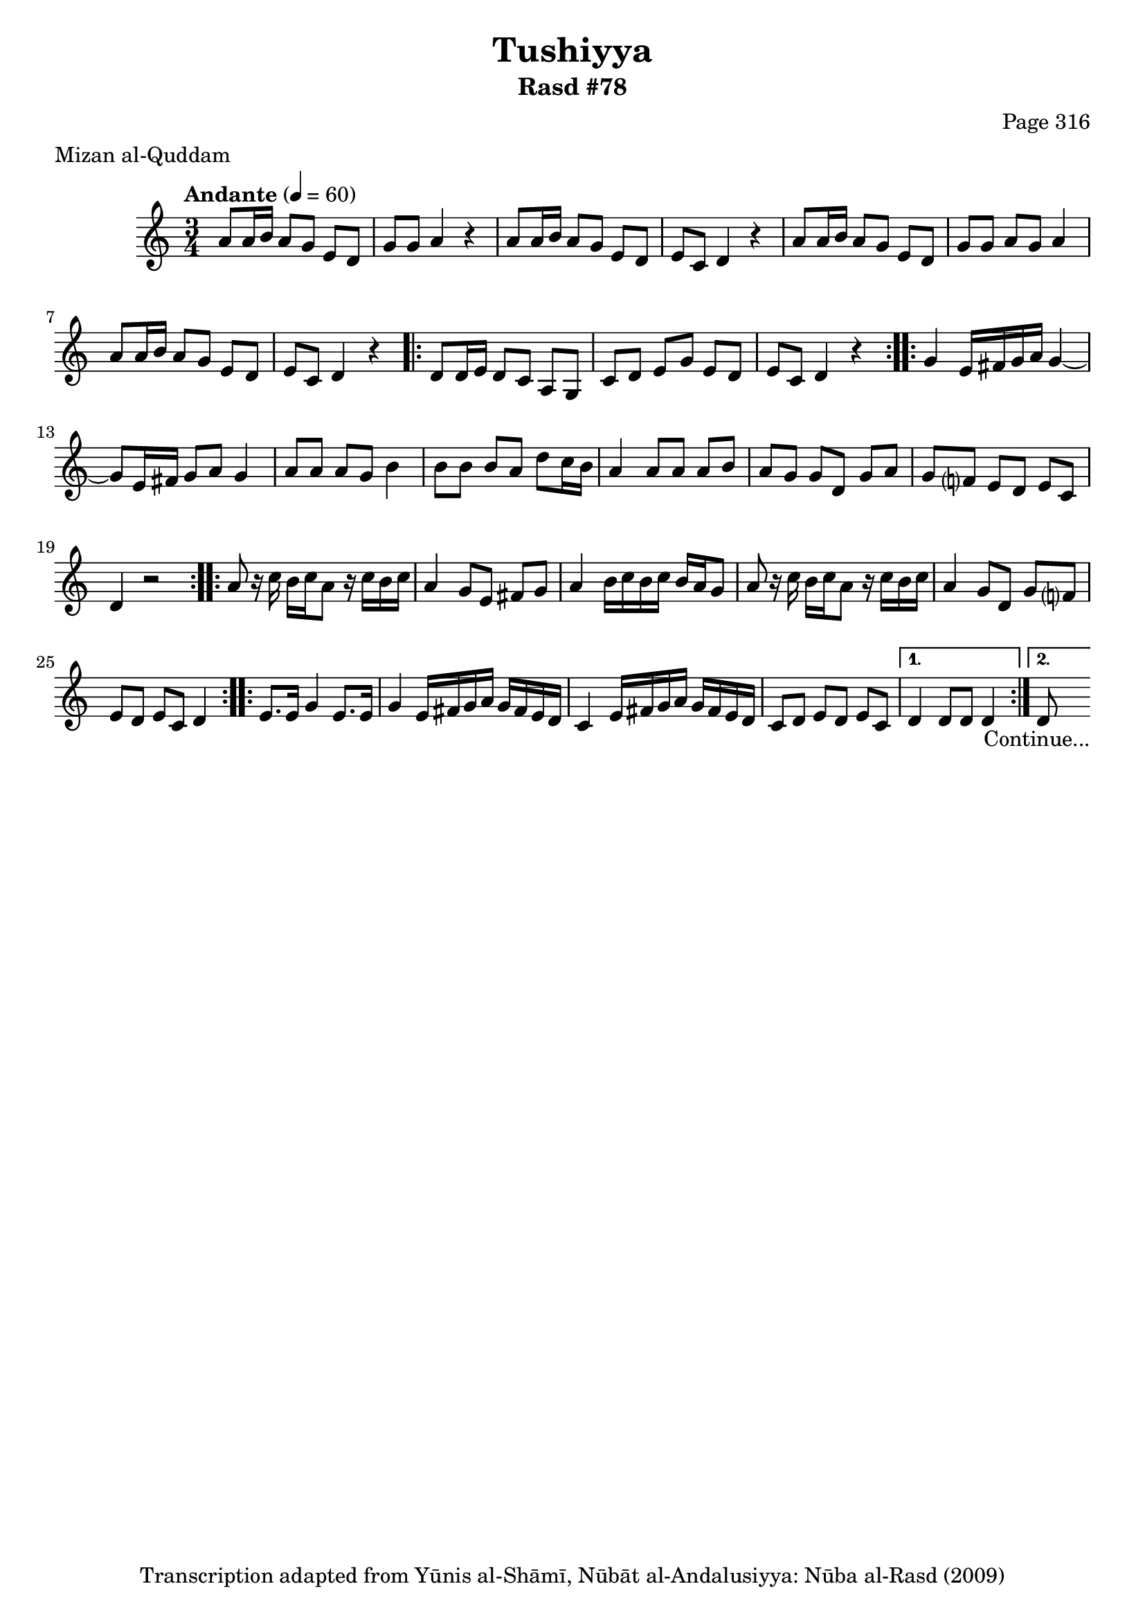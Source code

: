 \version "2.18.2"

\header {
	title = "Tushiyya"
	subtitle = "Rasd #78"
	composer = "Page 316"
	meter = "Mizan al-Quddam"
	copyright = "Transcription adapted from Yūnis al-Shāmī, Nūbāt al-Andalusiyya: Nūba al-Rasd (2009)"
	tagline = ""
}

% VARIABLES

db = \bar "!"
dc = \markup { \right-align { \italic { "D.C. al Fine" } } }
ds = \markup { \right-align { \italic { "D.S. al Fine" } } }
dsalcoda = \markup { \right-align { \italic { "D.S. al Coda" } } }
dcalcoda = \markup { \right-align { \italic { "D.C. al Coda" } } }
fine = \markup { \italic { "Fine" } }
incomplete = \markup { \right-align "Incomplete: missing pages in scan. Following number is likely also missing" }
continue = \markup { \center-align "Continue..." }
segno = \markup { \musicglyph #"scripts.segno" }
coda = \markup { \musicglyph #"scripts.coda" }
error = \markup { { "Wrong number of beats in score" } }
repeaterror = \markup { { "Score appears to be missing repeat" } }
accidentalerror = \markup { { "Unclear accidentals" } }

% TRANSCRIPTION

\score {

	\relative d' {
		\clef "treble"
		\key c \major
		\time 3/4
			\set Timing.beamExceptions = #'()
			\set Timing.baseMoment = #(ly:make-moment 1/4)
			\set Timing.beatStructure = #'(1 1 1 1)
		\tempo "Andante" 4 = 60

		a'8 a16 b a8 g e d |
		g g a4 r4 |
		a8 a16 b a8 g e d |
		e c d4 r4 |
		a'8 a16 b a8 g e d |
		g g a g a4 |
		a8 a16 b a8 g e d |
		e c d4 r4 |

		\repeat volta 2 {
			d8 d16 e d8 c a g |
			c d e g e d |
			e c d4 r4 |
		}

		\repeat volta 2 {
			g4 e16 fis g a g4~ |
			g8 e16 fis g8 a g4 |
			a8 a a g b4 |
			b8 b b a d c16 b |
			a4 a8 a a b |
			a g g d g a |
			g f? e d e c |
			d4 r2
		}

		\repeat volta 2 {
			a'8 r16 c b c a8 r16 c b c |
			a4 g8 e fis g |
			a4 b16 c b c b a g8 |
			a8 r16 c b c a8 r16 c b c |
			a4 g8 d g f? |
			e d e c d4 |
		}

		\repeat volta 2 {
			e8. e16 g4 e8. e16 |
			g4 e16 fis g a g fis e d |
			c4 e16 fis g a g fis e d |
			c8 d e d e c |
		}

		\alternative {
			{
				d4 d8 d d4 |
			}
			{
				d8-\continue \bar ""
			}
		}

	}

	\layout {}
	\midi {}
}
